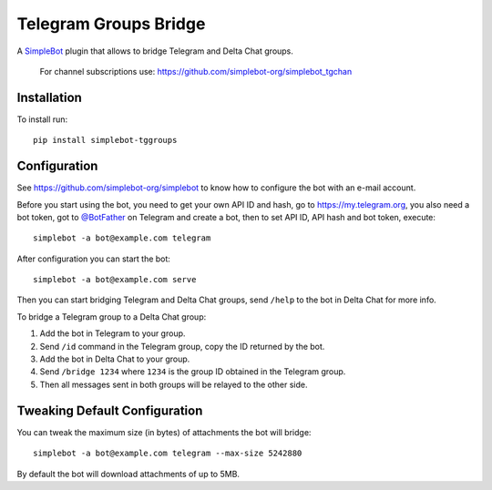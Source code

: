 Telegram Groups Bridge
======================

.. image:: https://img.shields.io/pypi/v/simplebot_tggroups.svg
   :target: https://pypi.org/project/simplebot_tggroups

.. image:: https://img.shields.io/pypi/pyversions/simplebot_tggroups.svg
   :target: https://pypi.org/project/simplebot_tggroups

.. image:: https://pepy.tech/badge/simplebot_tggroups
   :target: https://pepy.tech/project/simplebot_tggroups

.. image:: https://img.shields.io/pypi/l/simplebot_tggroups.svg
   :target: https://pypi.org/project/simplebot_tggroups

.. image:: https://github.com/simplebot-org/simplebot_tggroups/actions/workflows/python-ci.yml/badge.svg
   :target: https://github.com/simplebot-org/simplebot_tggroups/actions/workflows/python-ci.yml

.. image:: https://img.shields.io/badge/code%20style-black-000000.svg
   :target: https://github.com/psf/black

A `SimpleBot`_ plugin that allows to bridge Telegram and Delta Chat groups.

    For channel subscriptions use: https://github.com/simplebot-org/simplebot_tgchan

Installation
------------

To install run::

  pip install simplebot-tggroups

Configuration
-------------

See https://github.com/simplebot-org/simplebot to know how to configure the bot with an e-mail account.

Before you start using the bot, you need to get your own API ID and hash, go to https://my.telegram.org,
you also need a bot token, got to `@BotFather <https://t.me/botfather>`_ on Telegram and create a bot,
then to set API ID, API hash and bot token, execute::

    simplebot -a bot@example.com telegram

After configuration you can start the bot::

    simplebot -a bot@example.com serve

Then you can start bridging Telegram and Delta Chat groups, send ``/help`` to the bot in Delta Chat for
more info.

To bridge a Telegram group to a Delta Chat group:

1. Add the bot in Telegram to your group.
2. Send ``/id`` command in the Telegram group, copy the ID returned by the bot.
3. Add the bot in Delta Chat to your group.
4. Send ``/bridge 1234`` where ``1234`` is the group ID obtained in the Telegram group.
5. Then all messages sent in both groups will be relayed to the other side.

Tweaking Default Configuration
------------------------------

You can tweak the maximum size (in bytes) of attachments the bot will bridge::

    simplebot -a bot@example.com telegram --max-size 5242880

By default the bot will download attachments of up to 5MB.


.. _SimpleBot: https://github.com/simplebot-org/simplebot
